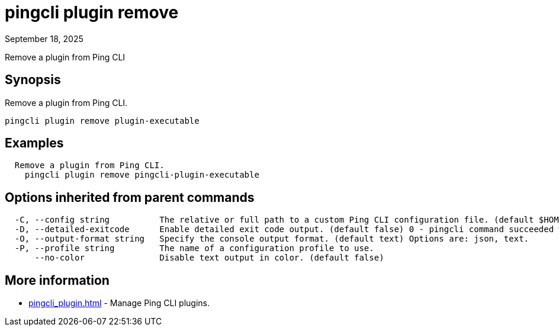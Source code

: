 = pingcli plugin remove
:created-date: September 18, 2025
:revdate: September 18, 2025
:resourceid: pingcli_command_reference_pingcli_plugin_remove

Remove a plugin from Ping CLI

== Synopsis

Remove a plugin from Ping CLI.

----
pingcli plugin remove plugin-executable
----

== Examples

----
  Remove a plugin from Ping CLI.
    pingcli plugin remove pingcli-plugin-executable
----

== Options inherited from parent commands

----
  -C, --config string          The relative or full path to a custom Ping CLI configuration file. (default $HOME/.pingcli/config.yaml)
  -D, --detailed-exitcode      Enable detailed exit code output. (default false) 0 - pingcli command succeeded with no errors or warnings. 1 - pingcli command failed with errors. 2 - pingcli command succeeded with warnings.
  -O, --output-format string   Specify the console output format. (default text) Options are: json, text.
  -P, --profile string         The name of a configuration profile to use.
      --no-color               Disable text output in color. (default false)
----

== More information

* xref:pingcli_plugin.adoc[]	 - Manage Ping CLI plugins.

